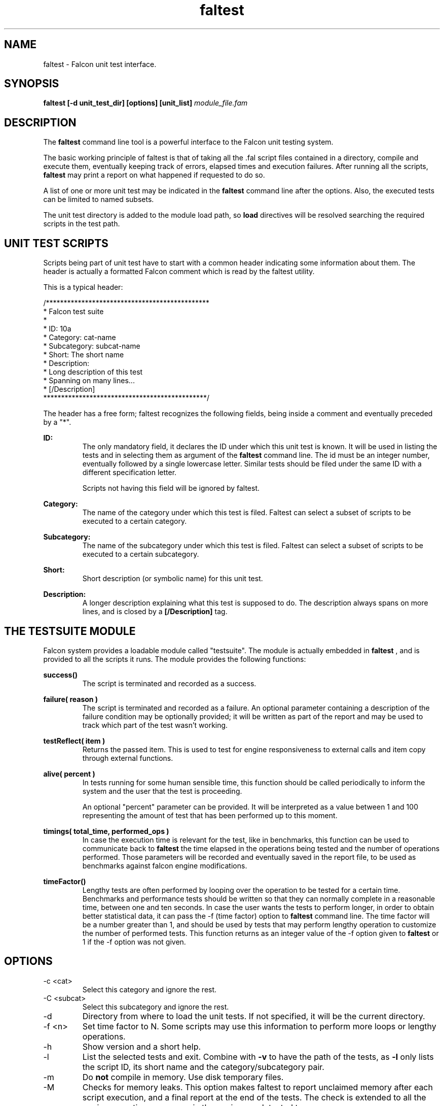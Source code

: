 .\" Process this file with
.\" groff -man -Tascii faltest.1
.\"
.TH faltest 1 "April 2007" "Falcon toolset" "Falcon User Manuals"
.SH NAME

faltest \- Falcon unit test interface.

.SH SYNOPSIS

.B faltest [\-d unit_test_dir] [options] [unit_list]
.I module_file.fam

.SH DESCRIPTION

The
.B faltest
command line tool is a powerful interface to the Falcon
unit testing system.

The basic working principle of faltest is that of taking
all the .fal script files contained in a directory, compile
and execute them, eventually keeping track of errors, elapsed
times and execution failures. After running all the scripts,
.B faltest
may print a report on what happened if requested to do so.

A list of one or more unit test may be indicated in the
.B faltest
command line after the options. Also, the executed tests
can be limited to named subsets.

The unit test directory is added to the module load path, so
.B load
directives will be resolved searching the required scripts
in the test path.

.SH UNIT TEST SCRIPTS

Scripts being part of unit test have to start with a common
header indicating some information about them. The header
is actually a formatted Falcon comment which is read by
the faltest utility.

This is a typical header:

.nf
/**********************************************
* Falcon test suite
*
* ID: 10a
* Category: cat\-name
* Subcategory: subcat\-name
* Short: The short name
* Description:
*   Long description of this test
*   Spanning on many lines...
* [/Description]
**********************************************/
.fi

The header has a free form; faltest recognizes the following
fields, being inside a comment and eventually preceded by a
"*".

.B ID:
.RS
The only mandatory field, it declares the ID under which this unit
test is known. It will be used in listing the tests and in
selecting them as argument of the
.B faltest
command line. The id must be an integer number, eventually followed
by a single lowercase letter. Similar tests should be filed under
the same ID with a different specification letter.

Scripts not having this field will be ignored by faltest.
.RE

.B Category:
.RS
The name of the category under which this test is filed.
Faltest can select a subset of scripts to be executed to
a certain category.
.RE

.B Subcategory:
.RS
The name of the subcategory under which this test is filed.
Faltest can select a subset of scripts to be executed to
a certain subcategory.
.RE

.B Short:
.RS
Short description (or symbolic name) for this unit test.
.RE

.B Description:
.RS
A longer description explaining what this test is supposed
to do. The description always spans on more lines, and is closed
by a
.B [/Description]
tag.
.RE

.SH THE TESTSUITE MODULE

Falcon system provides a loadable module called "testsuite". The
module is actually embedded in
.B faltest
, and is provided to all the scripts it runs. The module provides
the following functions:

.B success()
.RS
The script is terminated and recorded as a success.
.RE

.B failure( reason )
.RS
The script is terminated and recorded as a failure. An optional
parameter containing a description of the failure condition may be
optionally provided; it will be written as part of the report and
may be used to track which part of the test wasn't working.
.RE

.B testReflect( item )
.RS
Returns the passed item. This is used to test for engine responsiveness
to external calls and item copy through external functions.
.RE

.B alive( percent )
.RS
In tests running for some human sensible time, this function should be called
periodically to inform the system and the user that the test is proceeding.

An optional "percent" parameter can be provided. It will be interpreted as a
value between 1 and 100 representing the amount of test that has been performed
up to this moment.
.RE

.B timings( total_time, performed_ops )
.RS
In case the execution time is relevant for the test, like in benchmarks,
this function can be used to communicate back to
.B faltest
the time elapsed in the operations being tested and the number of operations
performed. Those parameters will be recorded and eventually saved in the
report file, to be used as benchmarks against falcon engine modifications.
.RE

.B timeFactor()
.RS
Lengthy tests are often performed by looping over the operation to be tested
for a certain time. Benchmarks and performance tests should be written so
that they can normally complete in a reasonable time, between one and ten
seconds. In case the user wants the tests to perform longer, in order to obtain
better statistical data, it can pass the \-f (time factor) option to
.B faltest
command line. The time factor will be a number greater than 1, and should be
used by tests that may perform lengthy operation to customize the number of
performed tests.
This function returns as an integer value of the \-f option given to
.B faltest
or 1 if the \-f option was not given.
.RE

.SH OPTIONS

.IP "\-c <cat>"
Select this category and ignore the rest.

.IP "\-C <subcat>"
Select this subcategory and ignore the rest.

.IP \-d
Directory from where to load the unit tests. If not specified,
it will be the current directory.

.IP "\-f <n>"
Set time factor to N. Some scripts may use this
information to perform more loops or lengthy
operations.

.IP \-h
Show version and a short help.

.IP \-l
List the selected tests and exit. Combine with
.B \-v
to have the path of the tests, as
.B \-l
only lists the script ID, its short name and the category/subcategory pair.

.IP \-m
Do
.B not
compile in memory. Use disk temporary files.

.IP \-M
Checks for memory leaks. This option makes faltest to report unclaimed memory
after each script execution, and a final report at the end of the tests. The
check is extended to all the engine operations, so errors in the engine are
detected too.

.IP "\-o <file>"
Write final report to the given output file.

.IP \-s
Perform module serialization test. Other than compiling the file,
the module is also saved and then restored before being executed.
This allows one to check for errors in module serialization (that is,
loading of .fam files). The operation is performed in memory,
unless the option
.B \-m
is also specified.

.IP \-S
Compile via assembly. This test the correct behavior of
the assembler generator and compiler instead of the
binary module generator.

.IP \-t
Records and display timings. The statistics of compilation,
linking and execution overall times are recorded and written
as part of the report.

.IP \-T
Records timings() calls from scripts. This allows the scripts
to declare their own performance ratings, and collects the
results in the final report.

.IP \-v
Be verbose. Normally, execution and failures are sparsely
reported. This is because the normal execution mode is meant
for automated runs. Tests can be executed by automated utilities
and errors can be reported to system administrator by simple
checks on the output data.

A developer willing to fix a broken test must run that test
alone with the
.B \-v
enabled. A more complete error report (including compilation
or execution errors, if they were the cause for the failure)
will be then visualized. The \-v options also allows one to see
the path of the original script, which is otherwise hidden
(masked by the testsuite ID).

.IP \-V
Prints version number and exits.

.SH SAMPLE
This is a simple and complete example from the Falcon benchmark suite.

.nf
/*******************************************
* Falcon direct benchmarks
*
* ID: 2a
* Category: benchmark
* Subcategory: calls
* Short: Benchmark on function calls
* Description:
*    Performing repeated function calls and returns.
*    This test calls a function without parameters.
*
* [/Description]
******************************************/

loops = 1000000 * timeFactor()
each = int(loops/10)

function toBeCalled()
end

// getting time
time = seconds()
for i = 1 to loops

   // perform the call
   toBeCalled()

   if i % each == 0
      alive( i/loops*100 )
   end
end
// taking end time
time = seconds() \- time

// subtract alive time
timeAlive = seconds()
for i = 1 to loops
   if i % each == 0
      alive( i/loops*100 )
   end
end
timeAlive = seconds() \- timeAlive
time \-= timeAlive

timings( time, loops )

/* end of file */

.fi

.SH FILES

.I /usr/lib/libfalcon_engine.so
.RS
Default location of the Falcon Engine loadable module.
.RE

.SH AUTHOR

Giancarlo Niccolai <gc@falconpl.org>

.SH "SEE ALSO"

.BR falcon (1)

.SH LICENSE
This document is released under the "GNU Free Documentation License, version 1.2".
On Debian systems, the complete text of the Free Documentation License, version 1.2,
can be found in /usr/share/common\-licenses/.
